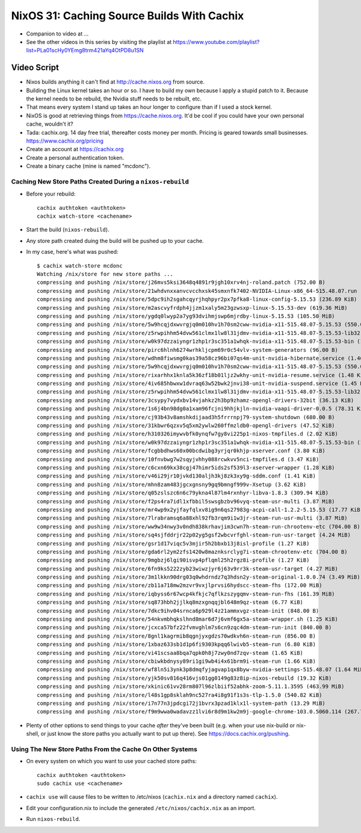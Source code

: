 NixOS 31: Caching Source Builds With Cachix
===========================================

- Companion to video at ...

- See the other videos in this series by visiting the playlist at
  https://www.youtube.com/playlist?list=PLa01scHy0YEmg8trm421aYq4OtPD8u1SN

Video Script
------------

- Nixos builds anything it can't find at http://cache.nixos.org from source.

- Building the Linux kernel takes an hour or so.  I have to build my own
  because I apply a stupid patch to it.  Because the kernel needs to be
  rebuild, the Nvidia stuff needs to be rebuilt, etc.

- That means every system I stand up takes an hour longer to configure than if
  I used a stock kernel.

- NixOS is good at retrieving things from https://cache.nixos.org.  It'd be
  cool if you could have your own personal cache, wouldn't it?

- Tada: cachix.org.  14 day free trial, thereafter costs money per month.
  Pricing is geared towards small businesses.  https://www.cachix.org/pricing
  
- Create an account at https://cachix.org

- Create a personal authentication token.

- Create a binary cache (mine is named "mcdonc").

Caching New Store Paths Created During a ``nixos-rebuild``
++++++++++++++++++++++++++++++++++++++++++++++++++++++++++

- Before your rebuild::

    cachix authtoken <authtoken>
    cachix watch-store <cachename>

- Start the build (``nixos-rebuild``).

- Any store path created duing the build will be pushed up to your cache.

- In my case, here's what was pushed::

     $ cachix watch-store mcdonc                                                        
     Watching /nix/store for new store paths ...
     compressing and pushing /nix/store/j26mvs5ksi3648q4891r9jgh10xrv4nj-roland.patch (752.00 B)
     compressing and pushing /nix/store/21whdvnxxanvcvcchxsk45smxnfk7402-NVIDIA-Linux-x86_64-515.48.07.run (343.76 MiB)
     compressing and pushing /nix/store/5dpc9ih2sgahcqyrjhqhpyr2px7pfka8-linux-config-5.15.53 (236.89 KiB)
     compressing and pushing /nix/store/m2ascvyfrdph4jjzm1xaly5m23gzwsxp-linux-5.15.53-dev (619.36 MiB)
     compressing and pushing /nix/store/ygdq0lwyp2a7yg93dvihmjswp6mjrdby-linux-5.15.53 (105.50 MiB)
     compressing and pushing /nix/store/5w9hcqjdxwvrgjq0m010hv1h70sm2cww-nvidia-x11-515.48.07-5.15.53 (550.09 MiB)
     compressing and pushing /nix/store/z5rwpihhm54dvw561clmx1lw8l31jdmv-nvidia-x11-515.48.07-5.15.53-lib32 (281.11 MiB)
     compressing and pushing /nix/store/w0k97dzzaiyngr1zhp1r3sc351a1whqk-nvidia-x11-515.48.07-5.15.53-bin (132.24 MiB)
     compressing and pushing /nix/store/pirc6hlnh6274wrhkljcpm69r0c54vlv-system-generators (96.00 B)
     compressing and pushing /nix/store/wdhm8fiwsmg0kas39a58cz96bi07qs4m-unit-nvidia-hibernate.service (1.46 KiB)
     compressing and pushing /nix/store/5w9hcqjdxwvrgjq0m010hv1h70sm2cww-nvidia-x11-515.48.07-5.15.53 (550.09 MiB)
     compressing and pushing /nix/store/rixarhhx1knla5k36zf18b01ljz2wkhy-unit-nvidia-resume.service (1.48 KiB)
     compressing and pushing /nix/store/4iv685hbwxw1dvraq63w52bwk2jnvi38-unit-nvidia-suspend.service (1.45 KiB)
     compressing and pushing /nix/store/z5rwpihhm54dvw561clmx1lw8l31jdmv-nvidia-x11-515.48.07-5.15.53-lib32 (281.11 MiB)
     compressing and pushing /nix/store/3csypy7vydxbv14vjahkz2h3bp9zhamz-opengl-drivers-32bit (36.13 KiB)
     compressing and pushing /nix/store/1s6j4bn98dg0a1xam96fcjni9hhjkjln-nvidia-vaapi-driver-0.0.5 (78.31 KiB)
     compressing and pushing /nix/store/cj93b43v8amshkdijaad3h5frrrnpj79-system-shutdown (680.00 B)
     compressing and pushing /nix/store/31kbwr6qzxv5q5xm2ywlw260ffmzldb0-opengl-drivers (47.52 KiB)
     compressing and pushing /nix/store/h310326imywvbfk0ynqfw7gy8vi225p1-nixos-tmpfiles.d (2.02 KiB)
     compressing and pushing /nix/store/w0k97dzzaiyngr1zhp1r3sc351a1whqk-nvidia-x11-515.48.07-5.15.53-bin (132.24 MiB)
     compressing and pushing /nix/store/fcgbbdhws60x00bcdwibg3yrjqr0khjp-xserver.conf (3.80 KiB)
     compressing and pushing /nix/store/10fnvbwg7w2sqyjvhhy088rcwkvv5nci-tmpfiles.d (3.47 KiB)
     compressing and pushing /nix/store/c6cxn69kx38cgj47himr5ids2sf539l3-xserver-wrapper (1.28 KiB)
     compressing and pushing /nix/store/v46i29jr10jvkd130aljh3kj8zk3xy9g-sddm.conf (1.41 KiB)
     compressing and pushing /nix/store/mhn8zam483jgcxgnsny9gq9bmngf999v-Xsetup (3.62 KiB)
     compressing and pushing /nix/store/q05zslszc6n6c79ykna4l87lm4rxnhyr-libva-1.8.3 (309.94 KiB)
     compressing and pushing /nix/store/f2ps4ra7idl1xfbbil5swsgbzbv96vyq-steam-usr-multi (3.87 MiB)
     compressing and pushing /nix/store/mr4wp9x2yjfayfqlxv8ig9n6qs27983g-acpi-call-1.2.2-5.15.53 (17.77 KiB)
     compressing and pushing /nix/store/7lrabramsq6a88xhl92fb3rqm9i1w3jr-steam-run-usr-multi (3.87 MiB)
     compressing and pushing /nix/store/ww9w34nwy3v0ndh838krhavjim3cwn7h-steam-run-chrootenv-etc (704.00 B)
     compressing and pushing /nix/store/sq4sjfddrjr22p02yg5gsf2wbcvrfghl-steam-run-usr-target (4.24 MiB)
     compressing and pushing /nix/store/gsr1d17viqc5v3mjir5h2bbxb13j8isl-profile (1.27 KiB)
     compressing and pushing /nix/store/gda6rl2ym2zfs1420w8maznksrclyg7i-steam-chrootenv-etc (704.00 B)
     compressing and pushing /nix/store/9mgbzj6lgi90isvp4pflqml25h2rgz8i-profile (1.27 KiB)
     compressing and pushing /nix/store/6fn9ks5222zyb23wiwzjyr6j63v9rr3k-steam-usr-target (4.27 MiB)
     compressing and pushing /nix/store/3m1lkkn90drg03q0whdrndz7q3hdsn2y-steam-original-1.0.0.74 (3.49 MiB)
     compressing and pushing /nix/store/zb11a718mw2mzvr9vxjlprvsi6hydscc-steam-fhs (172.00 MiB)
     compressing and pushing /nix/store/iqbyss6r67wcp4kfkjc7qflkzszygqmv-steam-run-fhs (161.39 MiB)
     compressing and pushing /nix/store/sq873hbh2jjlkq8mzxgnqqjbl648m9qz-steam (6.77 KiB)
     compressing and pushing /nix/store/7dkc9ihv04srnca6p929l4z21ammxvgz-steam-init (848.00 B)
     compressing and pushing /nix/store/54nkvmbhqkslhnd8mar6d7j6vmf6gx5a-steam-wrapper.sh (1.25 KiB)
     compressing and pushing /nix/store/jcxca57bfz22fvmvghlm7s6cn9zqc4dm-steam-run-init (840.00 B)
     compressing and pushing /nix/store/8gnl1kagrmib8qgnjyxgdzs70wdkvh6n-steam-run (856.00 B)
     compressing and pushing /nix/store/1xbaz633sb1d1p6fi9303kpqq6lwivb5-steam-run (6.80 KiB)
     compressing and pushing /nix/store/vi41scsaa8bqa7qpk0h8j7zwy0nd7zqv-steam (1.65 KiB)
     compressing and pushing /nix/store/cbiwkbdnysy89ri1gi9wb4i4x61brm9i-steam-run (1.66 KiB)
     compressing and pushing /nix/store/wf8ln5i3ynk3p8dmqfyjagvap1qx8byw-nvidia-settings-515.48.07 (1.64 MiB)
     compressing and pushing /nix/store/yjk50sv816q416vjs01gg0149g83z8ip-nixos-rebuild (19.32 KiB)
     compressing and pushing /nix/store/xkinic61vv28rm807l96zlbiif52abhk-zoom-5.11.1.3595 (463.99 MiB)
     compressing and pushing /nix/store/l48s1gp8sklah9nc527ra4i8g91f1s3s-tlp-1.5.0 (540.82 KiB)
     compressing and pushing /nix/store/i7n77n3jpdcgi72j1bvrx3pzad1klx1l-system-path (13.29 MiB)
     compressing and pushing /nix/store/f9m9wwa0wadavzz1lvi6r8d9m1kw2m9j-google-chrome-103.0.5060.114 (267.79 MiB)

- Plenty of other options to send things to your cache *after* they've been
  built (e.g. when your use nix-build or nix-shell, or just know the store
  paths you actually want to put up there).  See
  https://docs.cachix.org/pushing.

Using The New Store Paths From the Cache On Other Systems
+++++++++++++++++++++++++++++++++++++++++++++++++++++++++

- On every system on which you want to use your cached store paths::

   cachix authtoken <authtoken>
   sudo cachix use <cachename>

- ``cachix use`` will cause files to be written to /etc/nixos (``cachix.nix`` and a
  directory named ``cachix``).

- Edit your configuration.nix to include the generated
  ``/etc/nixos/cachix.nix`` as an import.

- Run ``nixos-rebuild``.


